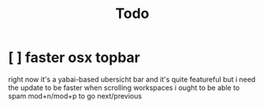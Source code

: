 #+TITLE: Todo

* [ ] faster osx topbar
right now it's a yabai-based ubersicht bar
and it's quite featureful
but i need the update to be faster when scrolling workspaces
i ought to be able to spam mod+n/mod+p to go next/previous
